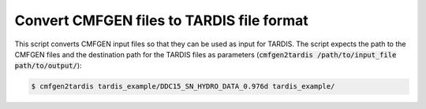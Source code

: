 Convert CMFGEN files to TARDIS file format
==========================================

This script converts CMFGEN input files so that they can be used as input for
TARDIS. The script expects the path to the CMFGEN files and the destination
path for the TARDIS files as parameters (:code:`cmfgen2tardis
/path/to/input_file path/to/output/`):

.. code-block:: bash

   $ cmfgen2tardis tardis_example/DDC15_SN_HYDRO_DATA_0.976d tardis_example/
